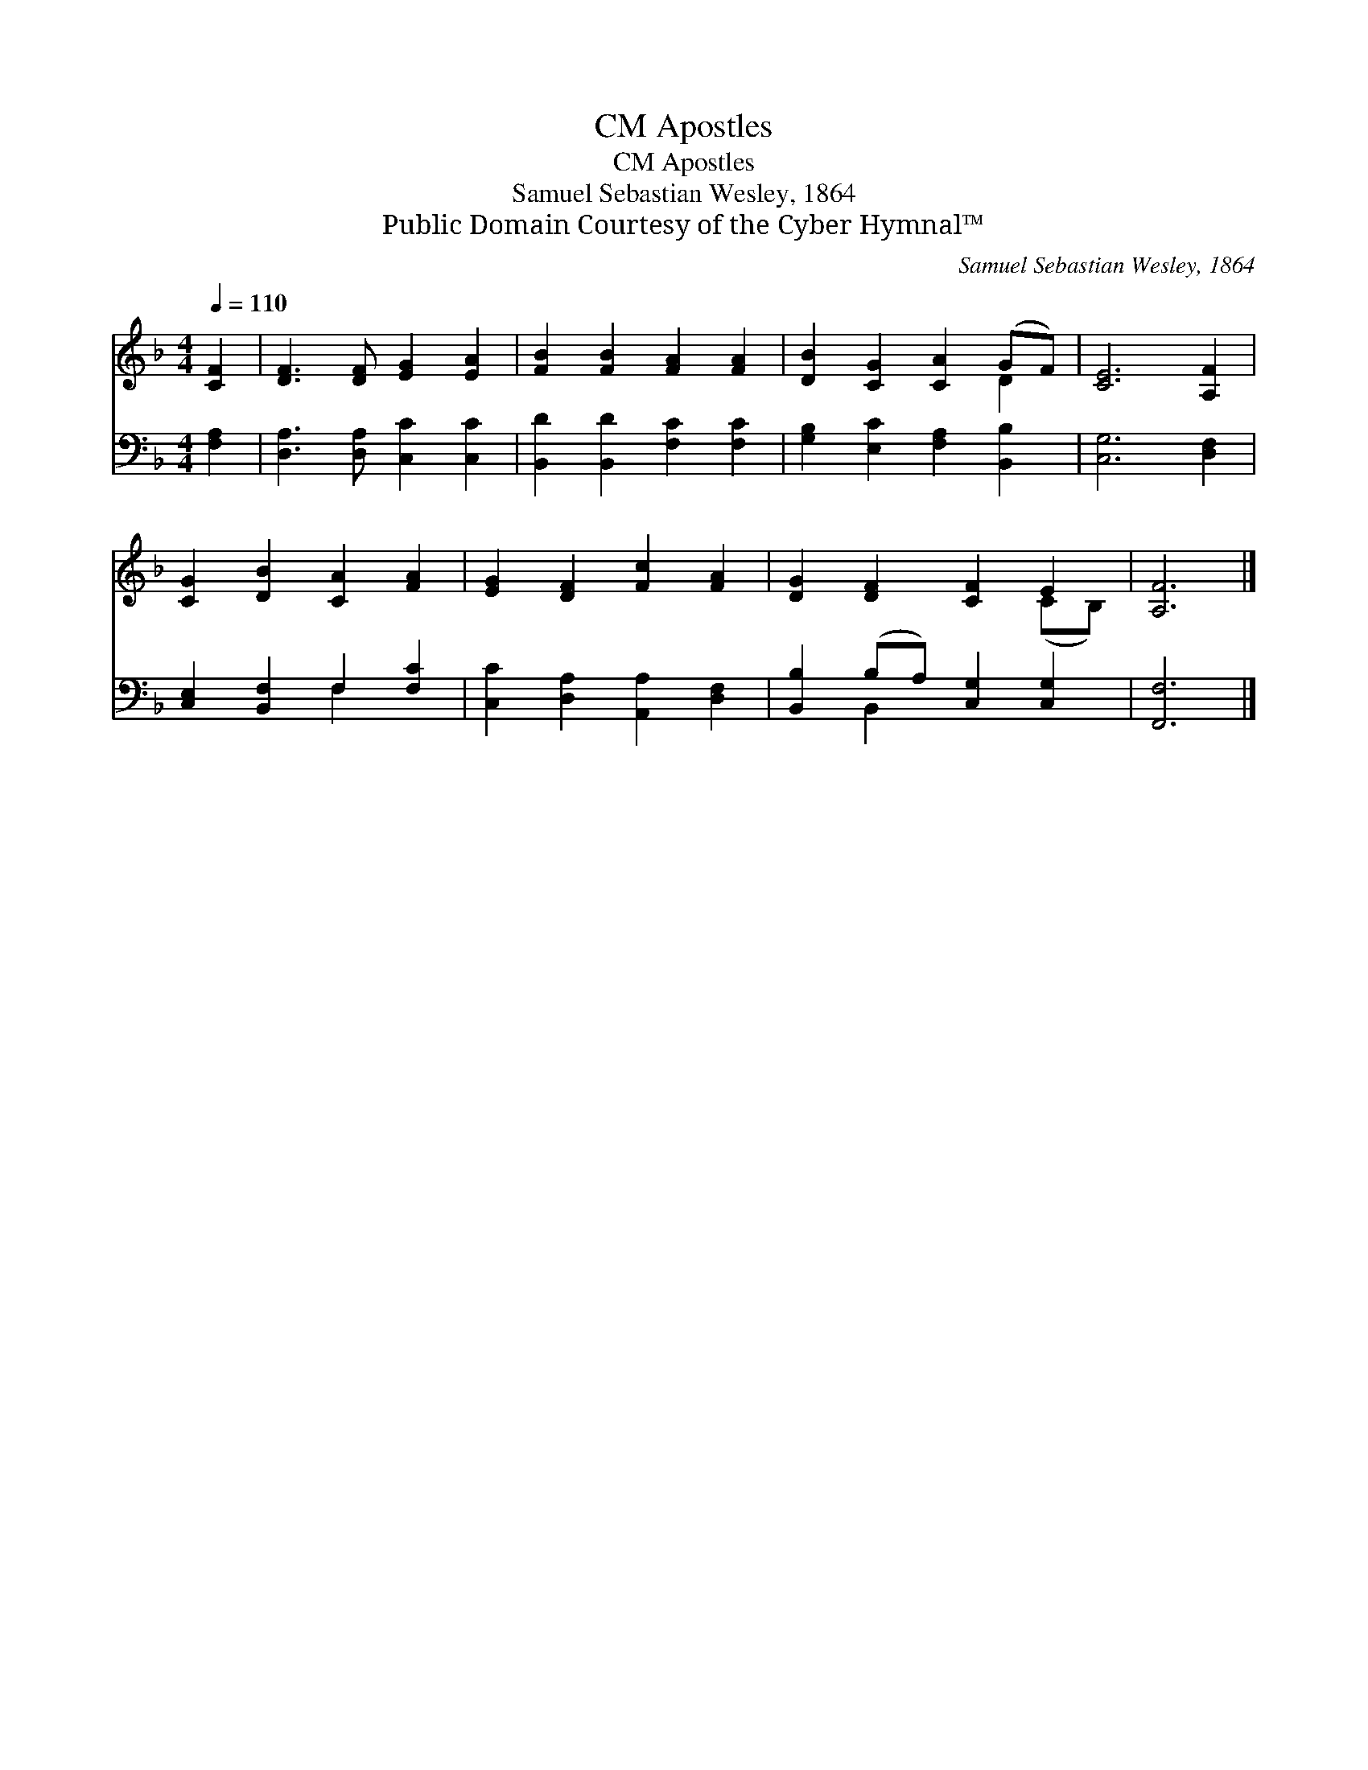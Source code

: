 X:1
T:Apostles, CM
T:Apostles, CM
T:Samuel Sebastian Wesley, 1864
T:Public Domain Courtesy of the Cyber Hymnal™
C:Samuel Sebastian Wesley, 1864
Z:Public Domain
Z:Courtesy of the Cyber Hymnal™
%%score ( 1 2 ) ( 3 4 )
L:1/8
Q:1/4=110
M:4/4
K:F
V:1 treble 
V:2 treble 
V:3 bass 
V:4 bass 
V:1
 [CF]2 | [DF]3 [DF] [EG]2 [EA]2 | [FB]2 [FB]2 [FA]2 [FA]2 | [DB]2 [CG]2 [CA]2 (GF) | [CE]6 [A,F]2 | %5
 [CG]2 [DB]2 [CA]2 [FA]2 | [EG]2 [DF]2 [Fc]2 [FA]2 | [DG]2 [DF]2 [CF]2 E2 | [A,F]6 |] %9
V:2
 x2 | x8 | x8 | x6 D2 | x8 | x8 | x8 | x6 (CB,) | x6 |] %9
V:3
 [F,A,]2 | [D,A,]3 [D,A,] [C,C]2 [C,C]2 | [B,,D]2 [B,,D]2 [F,C]2 [F,C]2 | %3
 [G,B,]2 [E,C]2 [F,A,]2 [B,,B,]2 | [C,G,]6 [D,F,]2 | [C,E,]2 [B,,F,]2 F,2 [F,C]2 | %6
 [C,C]2 [D,A,]2 [A,,A,]2 [D,F,]2 | [B,,B,]2 (B,A,) [C,G,]2 [C,G,]2 | [F,,F,]6 |] %9
V:4
 x2 | x8 | x8 | x8 | x8 | x4 F,2 x2 | x8 | x2 B,,2 x4 | x6 |] %9

